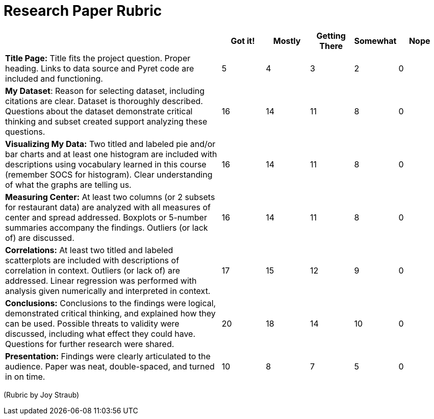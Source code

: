 = Research Paper Rubric

[cols="5,1,1,1,1,1", options="header"]
|===
|    | Got it!  | Mostly  | Getting There | Somewhat | Nope
| *Title Page:* Title fits the project question. Proper heading. Links to data source and Pyret code are included and functioning.
| 5 | 4 | 3 | 2 | 0
| *My Dataset*:  Reason for selecting dataset, including citations are clear.  Dataset is thoroughly described.  Questions about the dataset demonstrate critical thinking and subset created support analyzing these questions.
| 16 | 14 | 11 | 8 | 0
| *Visualizing My Data:* Two titled and labeled pie and/or bar charts and at least one histogram are included with descriptions using vocabulary learned in this course (remember SOCS for histogram).  Clear understanding of what the graphs are telling us.
| 16 | 14 | 11 | 8 | 0
| *Measuring Center:* At least two columns (or 2 subsets for restaurant data) are analyzed with all measures of center and spread addressed.  Boxplots or 5-number summaries accompany the findings.  Outliers (or lack of) are discussed.
| 16 | 14 | 11 | 8 | 0
| *Correlations:* At least two titled and labeled scatterplots are included with descriptions of correlation in context.  Outliers (or lack of) are addressed.  Linear regression was performed with analysis given numerically and interpreted in context.
| 17 | 15 | 12 | 9 | 0
| *Conclusions:* Conclusions to the findings were logical, demonstrated critical thinking, and explained how they can be used.   Possible threats to validity were discussed, including what effect they could have.  Questions for further research were shared.
| 20 | 18 | 14 | 10 | 0
| *Presentation:* Findings were clearly articulated to the audience.  Paper was neat, double-spaced, and turned in on time.
| 10 | 8 | 7 | 5 | 0
|===


(Rubric by Joy Straub)
